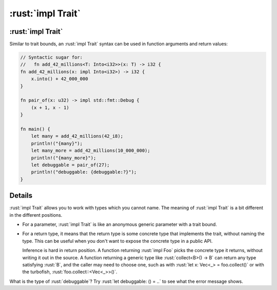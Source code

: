 ================
:rust:`impl Trait`
================

----------------
:rust:`impl Trait`
----------------

Similar to trait bounds, an :rust:`impl Trait` syntax can be used in
function arguments and return values:

.. code:: rust

   // Syntactic sugar for:
   //   fn add_42_millions<T: Into<i32>>(x: T) -> i32 {
   fn add_42_millions(x: impl Into<i32>) -> i32 {
       x.into() + 42_000_000
   }

   fn pair_of(x: u32) -> impl std::fmt::Debug {
       (x + 1, x - 1)
   }

   fn main() {
       let many = add_42_millions(42_i8);
       println!("{many}");
       let many_more = add_42_millions(10_000_000);
       println!("{many_more}");
       let debuggable = pair_of(27);
       println!("debuggable: {debuggable:?}");
   }

---------
Details
---------

:rust:`impl Trait` allows you to work with types which you cannot name. The
meaning of :rust:`impl Trait` is a bit different in the different positions.

-  For a parameter, :rust:`impl Trait` is like an anonymous generic
   parameter with a trait bound.

-  For a return type, it means that the return type is some concrete
   type that implements the trait, without naming the type. This can be
   useful when you don't want to expose the concrete type in a public
   API.

   Inference is hard in return position. A function returning
   :rust:`impl Foo` picks the concrete type it returns, without writing it
   out in the source. A function returning a generic type like
   :rust:`collect<B>() -> B` can return any type satisfying :rust:`B`, and the
   caller may need to choose one, such as with
   :rust:`let x: Vec<_> = foo.collect()` or with the turbofish,
   :rust:`foo.collect::<Vec<_>>()`.

What is the type of :rust:`debuggable`? Try :rust:`let debuggable: () = ..` to
see what the error message shows.

